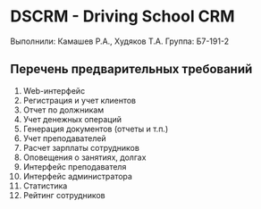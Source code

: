 * DSCRM - Driving School CRM
  Выполнили: Камашев Р.А., Худяков Т.А.
  Группа: Б7-191-2
** Перечень предварительных требований
   1. Web-интерфейс
   2. Регистрация и учет клиентов
   3. Отчет по должникам
   4. Учет денежных операций
   5. Генерация документов (отчеты и т.п.)
   6. Учет преподавателей
   7. Расчет зарплаты сотрудников
   8. Оповещения о занятиях, долгах
   9. Интерфейс преподавателя
   10. Интерфейс администратора
   11. Статистика
   12. Рейтинг сотрудников
